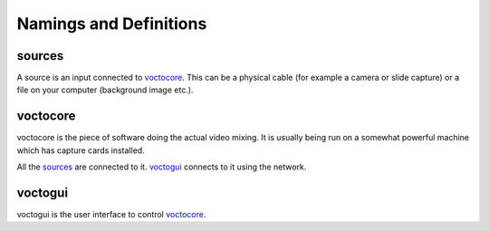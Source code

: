 Namings and Definitions
=======================

.. Please try to keep this file sorted alphabetically.

sources
-------

A source is an input connected to voctocore_. This can be a physical
cable (for example a camera or slide capture) or a file on your computer
(background image etc.).

voctocore
---------

voctocore is the piece of software doing the actual video mixing. It is
usually being run on a somewhat powerful machine which has capture cards
installed.

All the sources_ are connected to it. voctogui_ connects to it using
the network.

voctogui
--------

voctogui is the user interface to control voctocore_.
